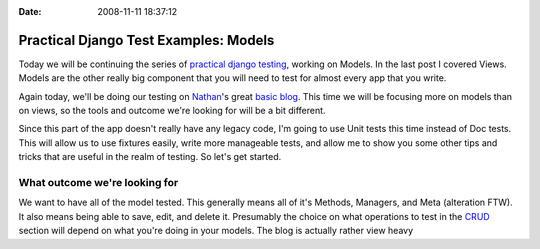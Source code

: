 :Date: 2008-11-11 18:37:12

Practical Django Test Examples: Models
======================================

Today we will be continuing the series of
`practical django testing </tag/practical/%20which%20is%20part%20of%20my%20over%20arching%20[testing%20series](/tag/testing-series/>`_,
working on Models. In the last post I covered Views. Models are the
other really big component that you will need to test for almost
every app that you write.

Again today, we'll be doing our testing on
`Nathan <http://playgroundblues.com>`_'s great
`basic blog <http://code.google.com/p/django-basic-apps/source/browse/trunk/blog/>`_.
This time we will be focusing more on models than on views, so the
tools and outcome we're looking for will be a bit different.

Since this part of the app doesn't really have any legacy code, I'm
going to use Unit tests this time instead of Doc tests. This will
allow us to use fixtures easily, write more manageable tests, and
allow me to show you some other tips and tricks that are useful in
the realm of testing. So let's get started.

What outcome we're looking for
~~~~~~~~~~~~~~~~~~~~~~~~~~~~~~

We want to have all of the model tested. This generally means all
of it's Methods, Managers, and Meta (alteration FTW). It also means
being able to save, edit, and delete it. Presumably the choice on
what operations to test in the
`CRUD <http://en.wikipedia.org/wiki/Create,_read,_update_and_delete>`_
section will depend on what you're doing in your models. The blog
is actually rather view heavy


